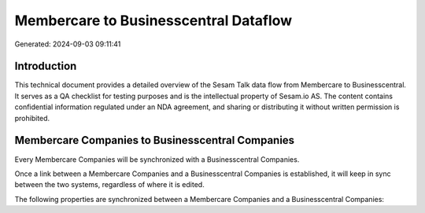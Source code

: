 ======================================
Membercare to Businesscentral Dataflow
======================================

Generated: 2024-09-03 09:11:41

Introduction
------------

This technical document provides a detailed overview of the Sesam Talk data flow from Membercare to Businesscentral. It serves as a QA checklist for testing purposes and is the intellectual property of Sesam.io AS. The content contains confidential information regulated under an NDA agreement, and sharing or distributing it without written permission is prohibited.

Membercare Companies to Businesscentral Companies
-------------------------------------------------
Every Membercare Companies will be synchronized with a Businesscentral Companies.

Once a link between a Membercare Companies and a Businesscentral Companies is established, it will keep in sync between the two systems, regardless of where it is edited.

The following properties are synchronized between a Membercare Companies and a Businesscentral Companies:

.. list-table::
   :header-rows: 1

   * - Membercare Companies Property
     - Businesscentral Companies Property
     - Businesscentral Data Type

